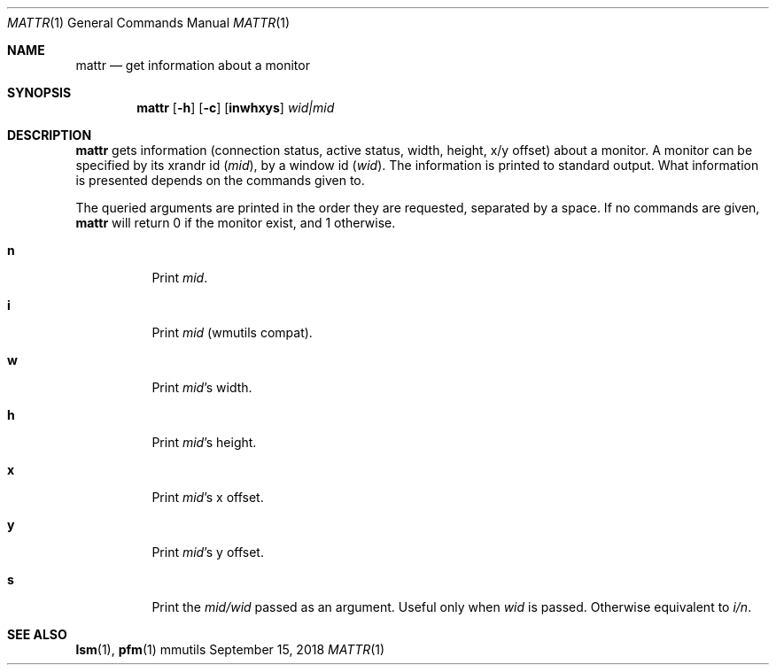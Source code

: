 .Dd September 15, 2018
.Dt MATTR 1
.Os mmutils
.Sh NAME
.Nm mattr
.Nd get information about a monitor
.Sh SYNOPSIS
.Nm mattr
.Op Fl h
.Op Fl c
.Op Cm inwhxys
.Ar wid|mid
.Sh DESCRIPTION
.Nm
gets information (connection status, active status, width, height, x/y offset)
about a monitor. A monitor can be specified by its xrandr id (\fImid\fR), by a
window id (\fIwid\fR). The information is printed to standard output. What
information is presented depends on the commands given to.
.sp
The queried arguments are printed in the order they are requested,
separated by a space. If no commands are given,
.Nm
will return 0 if the monitor exist, and 1 otherwise.
.Bl -tag -width Ds
.It Cm n
Print
.Ar mid Ns .
.It Cm i
Print
.Ar mid Ns \ (wmutils compat).
.It Cm w
Print
.Ar mid Ns \(cqs width.
.It Cm h
Print
.Ar mid Ns \(cqs
height.
.It Cm x
Print
.Ar mid Ns \(cqs
.EQ
x
.EN
offset.
.It Cm y
Print
.Ar mid Ns \(cqs
.EQ
y
.EN
offset.
.It Cm s
Print the
.Ar mid/wid
.EN
passed as an argument. Useful only when 
.Ar wid
is passed. Otherwise equivalent to 
.Ar i/n Ns .
.sp
.Sh SEE ALSO
.sp
\fBlsm\fR(1),
\fBpfm\fR(1)

